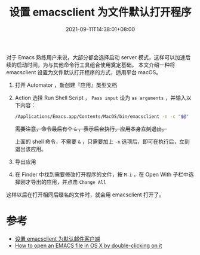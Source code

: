 #+TITLE: 设置 emacsclient 为文件默认打开程序
#+DATE: 2021-09-11T14:38:01+08:00
#+DRAFT: false
#+TAGS[]: tips, macOS, emacsclient

对于 Emacs 熟练用户来说，大部分都会选择启动 server 模式，这样可以加速后续的启动时间，为与其他命令行工具组合使用奠定基础。
本文介绍一种将 emacsclient 设置为文件默认打开程序的方式，适用平台 macOS。

1. 打开 Automator ，新创建『应用』类型文档
2. Action 选择 Run Shell Script ， =Pass input= 设为 =as arguments= ，并输入以下内容：
   #+begin_src bash
/Applications/Emacs.app/Contents/MacOS/bin/emacsclient -n -c "$@"
   #+end_src
   +需要注意，命令最后有个 =&= ，表示后台执行，应用本身立刻退出。+

   上面的 shell 命令，不需要 =&= ，只需要加上 =-n= 选项后，即可在执行后，立刻退出该应用。
   [[https://img.alicdn.com/imgextra/i1/581166664/O1CN01rJRTwh1z6A5R1HRAa_!!581166664.png]]
3. 导出应用
4. 在 Finder 中找到需要修改打开程序的文件，按 =M-i= ，在 Open With 子栏中选择刚才导出的应用，并点击 =Change All=
   [[https://img.alicdn.com/imgextra/i3/581166664/O1CN01AHisWT1z6A5XD4uie_!!581166664.png]]

这样以后在打开相同后缀名的文件时，就会用 emacsclient 打开了。

* 参考
- [[https://liujiacai.net/blog/2021/03/05/emacs-love-mail-feed/#headline-12][设置 emacsclient 为默认邮件客户端]]
- [[https://stackoverflow.com/questions/45548847/how-to-open-an-emacs-file-in-os-x-by-double-clicking-on-it-using-the-emacsclie][How to open an EMACS file in OS X by double-clicking on it]]
